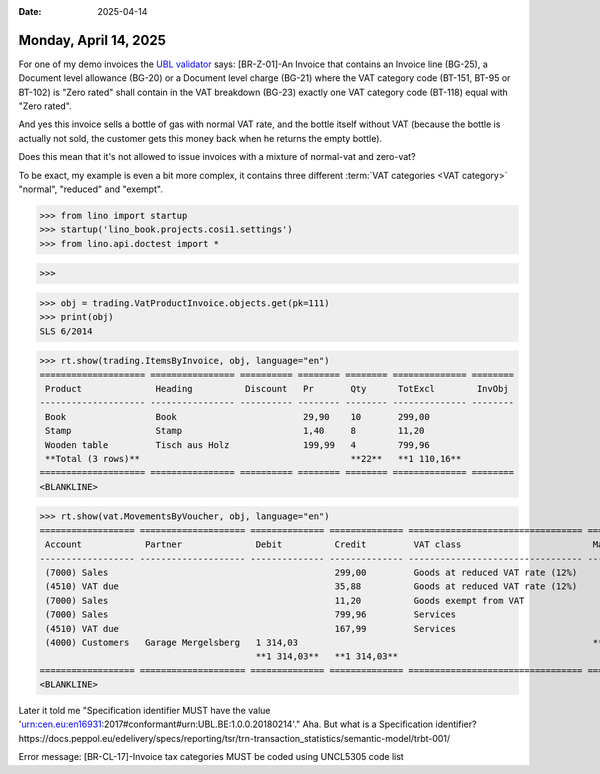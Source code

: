 :date: 2025-04-14

======================
Monday, April 14, 2025
======================


For one of my demo invoices the `UBL validator <https://www.ubl.be/validator>`__
says: [BR-Z-01]-An Invoice that contains an Invoice line (BG-25), a Document
level allowance (BG-20) or a Document level charge (BG-21) where the VAT
category code (BT-151, BT-95 or BT-102) is "Zero rated" shall contain in the VAT
breakdown (BG-23) exactly one VAT category code (BT-118) equal with "Zero
rated".

And yes this invoice sells a bottle of gas with normal VAT rate, and the bottle
itself without VAT (because the bottle is actually not sold, the customer gets
this money back when he returns the empty bottle).

Does this mean that it's not allowed to issue invoices with a mixture of
normal-vat and zero-vat?

To be exact, my example is even a bit more complex, it contains three different
:term:`VAT categories <VAT category>` "normal", "reduced" and "exempt".

>>> from lino import startup
>>> startup('lino_book.projects.cosi1.settings')
>>> from lino.api.doctest import *

>>>

>>> obj = trading.VatProductInvoice.objects.get(pk=111)
>>> print(obj)
SLS 6/2014

>>> rt.show(trading.ItemsByInvoice, obj, language="en")
==================== ================ ========== ======== ======== ============== ========
 Product              Heading          Discount   Pr       Qty      TotExcl        InvObj
-------------------- ---------------- ---------- -------- -------- -------------- --------
 Book                 Book                        29,90    10       299,00
 Stamp                Stamp                       1,40     8        11,20
 Wooden table         Tisch aus Holz              199,99   4        799,96
 **Total (3 rows)**                                        **22**   **1 110,16**
==================== ================ ========== ======== ======== ============== ========
<BLANKLINE>

>>> rt.show(vat.MovementsByVoucher, obj, language="en")
================== ==================== ============== ============== ================================= ================ =========
 Account            Partner              Debit          Credit         VAT class                         Match            Cleared
------------------ -------------------- -------------- -------------- --------------------------------- ---------------- ---------
 (7000) Sales                                           299,00         Goods at reduced VAT rate (12%)                    Yes
 (4510) VAT due                                         35,88          Goods at reduced VAT rate (12%)                    Yes
 (7000) Sales                                           11,20          Goods exempt from VAT                              Yes
 (7000) Sales                                           799,96         Services                                           Yes
 (4510) VAT due                                         167,99         Services                                           Yes
 (4000) Customers   Garage Mergelsberg   1 314,03                                                        **SLS 6/2014**   Yes
                                         **1 314,03**   **1 314,03**
================== ==================== ============== ============== ================================= ================ =========
<BLANKLINE>


Later it told me "Specification identifier MUST have the value
'urn:cen.eu:en16931:2017#conformant#urn:UBL.BE:1.0.0.20180214'."
Aha. But what is a Specification identifier?
https://docs.peppol.eu/edelivery/specs/reporting/tsr/trn-transaction_statistics/semantic-model/trbt-001/


Error message: [BR-CL-17]-Invoice tax categories MUST be coded using UNCL5305 code list
